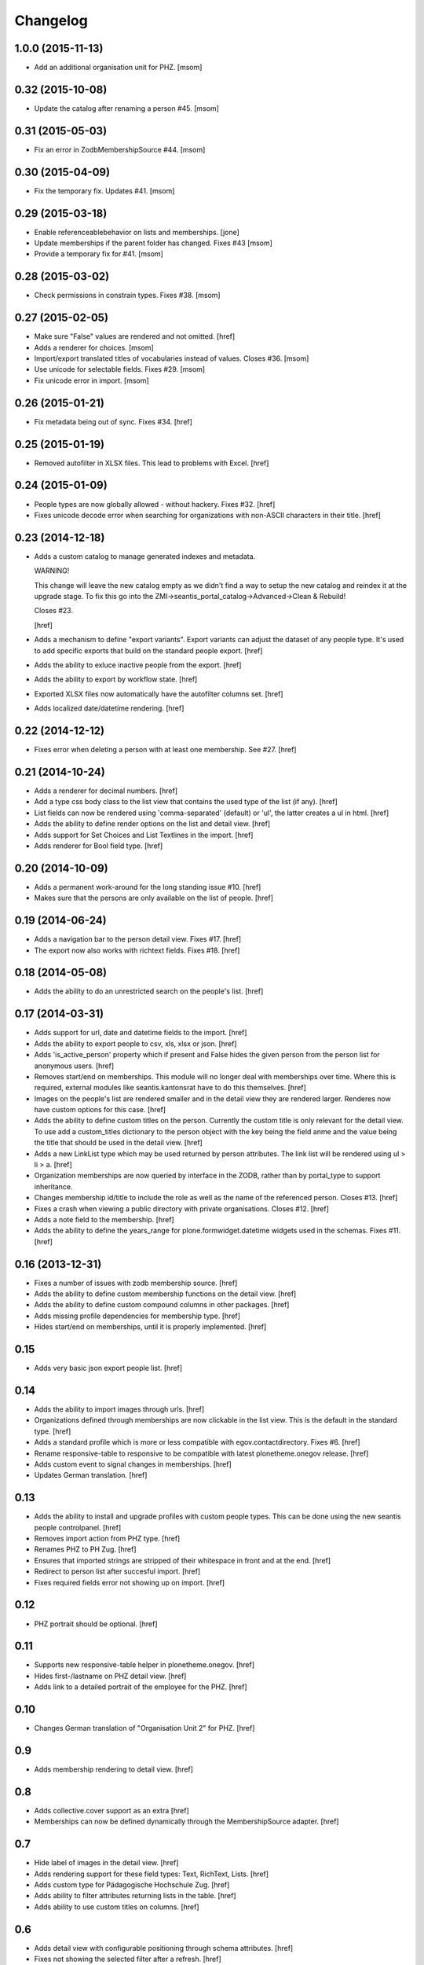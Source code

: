 
Changelog
---------

1.0.0 (2015-11-13)
~~~~~~~~~~~~~~~~~~

- Add an additional organisation unit for PHZ.
  [msom]

0.32 (2015-10-08)
~~~~~~~~~~~~~~~~~

- Update the catalog after renaming a person #45.
  [msom]

0.31 (2015-05-03)
~~~~~~~~~~~~~~~~~

- Fix an error in ZodbMembershipSource #44.
  [msom]

0.30 (2015-04-09)
~~~~~~~~~~~~~~~~~

- Fix the temporary fix. Updates #41.
  [msom]

0.29 (2015-03-18)
~~~~~~~~~~~~~~~~~

- Enable referenceablebehavior on lists and memberships.
  [jone]

- Update memberships if the parent folder has changed. Fixes #43
  [msom]

- Provide a temporary fix for #41.
  [msom]

0.28 (2015-03-02)
~~~~~~~~~~~~~~~~~

- Check permissions in constrain types. Fixes #38.
  [msom]

0.27 (2015-02-05)
~~~~~~~~~~~~~~~~~

- Make sure "False" values are rendered and not omitted.
  [href]

- Adds a renderer for choices.
  [msom]

- Import/export translated titles of vocabularies instead of values. Closes #36.
  [msom]

- Use unicode for selectable fields. Fixes #29.
  [msom]

- Fix unicode error in import.
  [msom]

0.26 (2015-01-21)
~~~~~~~~~~~~~~~~~

- Fix metadata being out of sync. Fixes #34.
  [href]

0.25 (2015-01-19)
~~~~~~~~~~~~~~~~~

- Removed autofilter in XLSX files. This lead to problems with Excel.
  [href]

0.24 (2015-01-09)
~~~~~~~~~~~~~~~~~

- People types are now globally allowed - without hackery. Fixes #32.
  [href]

- Fixes unicode decode error when searching for organizations with non-ASCII
  characters in their title.
  [href]

0.23 (2014-12-18)
~~~~~~~~~~~~~~~~~

- Adds a custom catalog to manage generated indexes and metadata.

  WARNING!

  This change will leave the new catalog empty as we didn't find a way to
  setup the new catalog and reindex it at the upgrade stage. To fix this
  go into the ZMI->seantis_portal_catalog->Advanced->Clean & Rebuild!

  Closes #23.

  [href]

- Adds a mechanism to define "export variants". Export variants can adjust
  the dataset of any people type. It's used to add specific exports that build
  on the standard people export.
  [href]

- Adds the ability to exluce inactive people from the export.
  [href]

- Adds the ability to export by workflow state.
  [href]

- Exported XLSX files now automatically have the autofilter columns set.
  [href]

- Adds localized date/datetime rendering.
  [href]

0.22 (2014-12-12)
~~~~~~~~~~~~~~~~~

- Fixes error when deleting a person with at least one membership. See #27.
  [href]

0.21 (2014-10-24)
~~~~~~~~~~~~~~~~~

- Adds a renderer for decimal numbers.
  [href]

- Add a type css body class to the list view that contains the used type of
  the list (if any).
  [href]

- List fields can now be rendered using 'comma-separated' (default) or 'ul',
  the latter creates a ul in html.
  [href]

- Adds the ability to define render options on the list and detail view.
  [href]

- Adds support for Set Choices and List Textlines in the import.
  [href]

- Adds renderer for Bool field type.
  [href]

0.20 (2014-10-09)
~~~~~~~~~~~~~~~~~

- Adds a permanent work-around for the long standing issue #10.
  [href]

- Makes sure that the persons are only available on the list of people.
  [href]

0.19 (2014-06-24)
~~~~~~~~~~~~~~~~~

- Adds a navigation bar to the person detail view. Fixes #17.
  [href]

- The export now also works with richtext fields. Fixes #18.
  [href]

0.18 (2014-05-08)
~~~~~~~~~~~~~~~~~

- Adds the ability to do an unrestricted search on the people's list.
  [href]

0.17 (2014-03-31)
~~~~~~~~~~~~~~~~~

- Adds support for url, date and datetime fields to the import.
  [href]

- Adds the ability to export people to csv, xls, xlsx or json.
  [href]

- Adds 'is_active_person' property which if present and False hides the given
  person from the person list for anonymous users.
  [href]

- Removes start/end on memberships. This module will no longer deal with
  memberships over time. Where this is required, external modules like
  seantis.kantonsrat have to do this themselves.
  [href]

- Images on the people's list are rendered smaller and in the detail view they
  are rendered larger. Renderes now have custom options for this case.
  [href]

- Adds the ability to define custom titles on the person. Currently the custom
  title is only relevant for the detail view. To use add a custom_titles
  dictionary to the person object with the key being the field anme and the
  value being the title that should be used in the detail view.
  [href]

- Adds a new LinkList type which may be used returned by person attributes.
  The link list will be rendered using ul > li > a.
  [href]

- Organization memberships are now queried by interface in the ZODB, rather
  than by portal_type to support inheritance.

- Changes membership id/title to include the role as well as the name of
  the referenced person. Closes #13.
  [href]

- Fixes a crash when viewing a public directory with private organisations.
  Closes #12.
  [href]

- Adds a note field to the membership.
  [href]

- Adds the ability to define the years_range for plone.formwidget.datetime
  widgets used in the schemas. Fixes #11.
  [href]

0.16 (2013-12-31)
~~~~~~~~~~~~~~~~~

- Fixes a number of issues with zodb membership source.
  [href]

- Adds the ability to define custom membership functions on the detail view.
  [href]

- Adds the ability to define custom compound columns in other packages.
  [href]

- Adds missing profile dependencies for membership type.
  [href]

- Hides start/end on memberships, until it is properly implemented.
  [href]


0.15
~~~~

- Adds very basic json export people list.
  [href]

0.14
~~~~

- Adds the ability to import images through urls.
  [href]

- Organizations defined through memberships are now clickable in the list
  view. This is the default in the standard type.
  [href]

- Adds a standard profile which is more or less compatible with
  egov.contactdirectory. Fixes #6.
  [href]

- Rename responsive-table to responsive to be compatible with latest
  plonetheme.onegov release.
  [href]

- Adds custom event to signal changes in memberships.
  [href]

- Updates German translation.
  [href]

0.13
~~~~

- Adds the ability to install and upgrade profiles with custom people types.
  This can be done using the new seantis people controlpanel.
  [href]

- Removes import action from PHZ type.
  [href]

- Renames PHZ to PH Zug.
  [href]

- Ensures that imported strings are stripped of their whitespace in front and
  at the end.
  [href]

- Redirect to person list after succesful import.
  [href]

- Fixes required fields error not showing up on import.
  [href]

0.12
~~~~

- PHZ portrait should be optional.
  [href]

0.11
~~~~

- Supports new responsive-table helper in plonetheme.onegov.
  [href]

- Hides first-/lastname on PHZ detail view.
  [href]

- Adds link to a detailed portrait of the employee for the PHZ.
  [href]

0.10
~~~~

- Changes German translation of "Organisation Unit 2" for PHZ.
  [href]

0.9
~~~

- Adds membership rendering to detail view.
  [href]

0.8
~~~

- Adds collective.cover support as an extra
  [href]

- Memberships can now be defined dynamically through the MembershipSource
  adapter.
  [href]

0.7
~~~

- Hide label of images in the detail view.
  [href]

- Adds rendering support for these field types: Text, RichText, Lists.
  [href]

- Adds custom type for Pädagogische Hochschule Zug.
  [href]

- Adds ability to filter attributes returning lists in the table.
  [href]

- Adds ability to use custom titles on columns.
  [href]

0.6
~~~

- Adds detail view with configurable positioning through schema attributes.
  [href]

- Fixes not showing the selected filter after a refresh.
  [href]

0.5
~~~

- Supports supermodel security permissions in the people's list (giving the
  ability to hide certain fields in the table depending on the user).
  [href]

- Fixes filter.js being unable to filter for empty values.
  [href]

0.4
~~~

- Ensures that the title is updated when the object is modified.
  [href]

- The first letters are now taken from the sorted title.
  [href]

- The title attributes order is now independent of the field order.
  [href]

- Fixes a number of unicode issues.
  [href]

0.3
~~~

(skipped by accident)

0.2
~~~

- People are now sorted by unicode collation.
  [href]

- The people can be filtered by the first litter of the title.
  [href]

0.1
~~~

- Initial release.
  [href]
